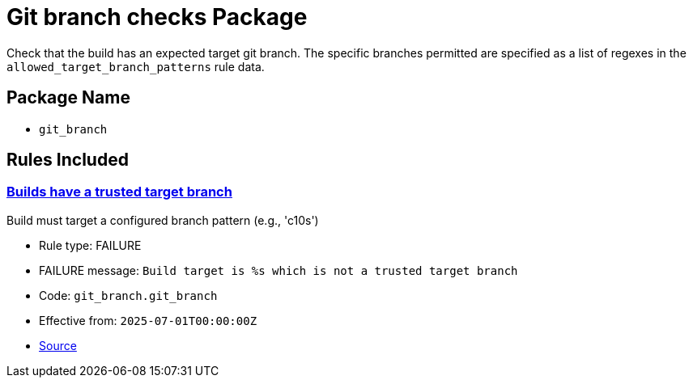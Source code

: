 = Git branch checks Package

Check that the build has an expected target git branch. The specific branches permitted are specified as a list of regexes in the `allowed_target_branch_patterns` rule data.

== Package Name

* `git_branch`

== Rules Included

[#git_branch__git_branch]
=== link:#git_branch__git_branch[Builds have a trusted target branch]

Build must target a configured branch pattern (e.g., 'c10s')

* Rule type: [rule-type-indicator failure]#FAILURE#
* FAILURE message: `Build target is %s which is not a trusted target branch`
* Code: `git_branch.git_branch`
* Effective from: `2025-07-01T00:00:00Z`
* https://github.com/conforma/policy/blob/{page-origin-refhash}/policy/release/git_branch/git_branch.rego#L14[Source, window="_blank"]
